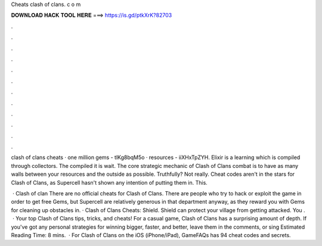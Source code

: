 Cheats clash of clans. c o m



𝐃𝐎𝐖𝐍𝐋𝐎𝐀𝐃 𝐇𝐀𝐂𝐊 𝐓𝐎𝐎𝐋 𝐇𝐄𝐑𝐄 ===> https://is.gd/ptkXrK?82703



.



.



.



.



.



.



.



.



.



.



.



.

clash of clans cheats · one million gems - tlKg8bqM5o · resources - iiXHxTpZYH. Elixir is a learning which is compiled through collectors. The compiled it is wait. The core strategic mechanic of Clash of Clans combat is to have as many walls between your resources and the outside as possible. Truthfully? Not really. Cheat codes aren't in the stars for Clash of Clans, as Supercell hasn't shown any intention of putting them in. This.

 · Clash of clan There are no official cheats for Clash of Clans. There are people who try to hack or exploit the game in order to get free Gems, but Supercell are relatively generous in that department anyway, as they reward you with Gems for cleaning up obstacles in. · Clash of Clans Cheats: Shield. Shield can protect your village from getting attacked. You .  · Your top Clash of Clans tips, tricks, and cheats! For a casual game, Clash of Clans has a surprising amount of depth. If you've got any personal strategies for winning bigger, faster, and better, leave them in the comments, or sing Estimated Reading Time: 8 mins.  · For Clash of Clans on the iOS (iPhone/iPad), GameFAQs has 94 cheat codes and secrets.
